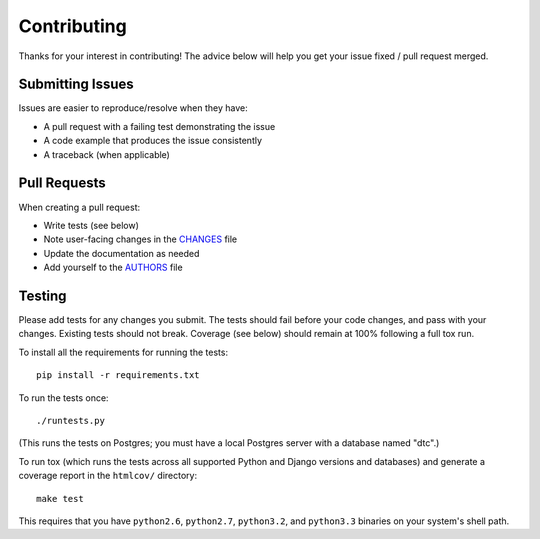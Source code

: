 Contributing
============

Thanks for your interest in contributing! The advice below will help you get
your issue fixed / pull request merged.


Submitting Issues
-----------------

Issues are easier to reproduce/resolve when they have:

- A pull request with a failing test demonstrating the issue
- A code example that produces the issue consistently
- A traceback (when applicable)


Pull Requests
-------------

When creating a pull request:

- Write tests (see below)
- Note user-facing changes in the `CHANGES`_ file
- Update the documentation as needed
- Add yourself to the `AUTHORS`_ file

.. _AUTHORS: AUTHORS.rst
.. _CHANGES: CHANGES.rst


Testing
-------

Please add tests for any changes you submit. The tests should fail before your
code changes, and pass with your changes. Existing tests should not
break. Coverage (see below) should remain at 100% following a full tox run.

To install all the requirements for running the tests::

    pip install -r requirements.txt

To run the tests once::

    ./runtests.py

(This runs the tests on Postgres; you must have a local Postgres server with a
database named "dtc".)

To run tox (which runs the tests across all supported Python and Django
versions and databases) and generate a coverage report in the ``htmlcov/``
directory::

    make test

This requires that you have ``python2.6``, ``python2.7``, ``python3.2``, and
``python3.3`` binaries on your system's shell path.
